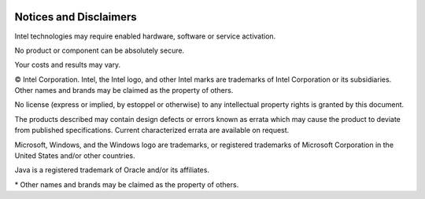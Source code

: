  .. ***************************************************************************
 .. * Copyright (C) 2023 Intel Corporation
 .. *
 .. * SPDX-License-Identifier: MIT
 .. ***************************************************************************/

Notices and Disclaimers
#######################

Intel technologies may require enabled hardware, software or service activation.

No product or component can be absolutely secure.

Your costs and results may vary.

© Intel Corporation. Intel, the Intel logo, and other Intel marks are trademarks of
Intel Corporation or its subsidiaries.
Other names and brands may be claimed as the property of others.

No license (express or implied, by estoppel or otherwise) to any intellectual
property rights is granted by this document.

The products described may contain design defects or errors known as errata
which may cause the product to deviate from published specifications.
Current characterized errata are available on request.

Microsoft, Windows, and the Windows logo are trademarks, or registered trademarks
of Microsoft Corporation in the United States and/or other countries.

Java is a registered trademark of Oracle and/or its affiliates.

\* Other names and brands may be claimed as the property of others.

